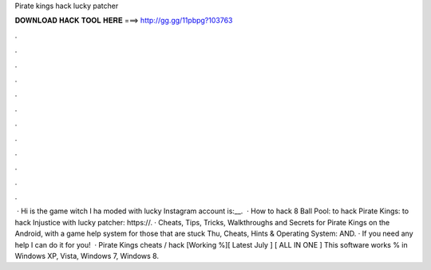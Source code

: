 Pirate kings hack lucky patcher

𝐃𝐎𝐖𝐍𝐋𝐎𝐀𝐃 𝐇𝐀𝐂𝐊 𝐓𝐎𝐎𝐋 𝐇𝐄𝐑𝐄 ===> http://gg.gg/11pbpg?103763

.

.

.

.

.

.

.

.

.

.

.

.

 · Hi  is the game witch I ha moded with lucky  Instagram account is:__.  · How to hack 8 Ball Pool:  to hack Pirate Kings:  to hack Injustice with lucky patcher: https://. · Cheats, Tips, Tricks, Walkthroughs and Secrets for Pirate Kings on the Android, with a game help system for those that are stuck Thu, Cheats, Hints & Operating System: AND. · If you need any help I can do it for you!  · Pirate Kings cheats / hack [Working %][ Latest July ] [ ALL IN ONE ] This software works % in Windows XP, Vista, Windows 7, Windows 8.